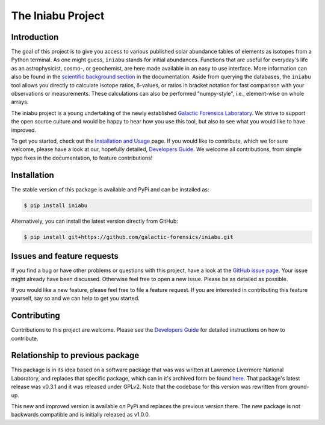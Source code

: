 The Iniabu Project
==================

.. image:: https://readthedocs.org/projects/iniabu/badge/?version=latest
    :target: https://iniabu.readthedocs.io/en/latest/?badge=latest
    :alt: Documentation Status
.. image:: https://img.shields.io/pypi/v/iniabu?color=informational
    :target: https://pypi.org/project/iniabu/
    :alt: PyPi
.. image:: https://github.com/galactic-forensics/iniabu/workflows/tests/badge.svg?branch=main
    :target: https://github.com/galactic-forensics/iniabu
    :alt: tests
.. image:: https://coveralls.io/repos/github/galactic-forensics/iniabu/badge.svg?branch=main
    :target: https://coveralls.io/github/galactic-forensics/iniabu?branch=main
    :alt: coverage
.. image:: https://img.shields.io/badge/License-GPL%20v2-blue.svg
    :target: https://www.gnu.org/licenses/old-licenses/gpl-2.0.en.html
    :alt: License: GPL v2
.. image:: https://img.shields.io/badge/code%20style-black-000000.svg
    :target: https://github.com/psf/black
    :alt: Code style: black
.. image:: https://github.com/galactic-forensics/iniabu/workflows/CodeQL/badge.svg
    :target: https://github.com/galactic-forensics/iniabu
    :alt: CodeQL

Introduction
------------

The goal of this project is to give you access
to various published solar abundance tables of elements as isotopes
from a Python terminal.
As one might guess,
``iniabu`` stands for initial abundances.
Functions that are useful for everyday's life as an
astrophysicist, cosmo-, or geochemist,
are here made available in an easy to use interface.
More information can also be found in the
`scientific background section <https://iniabu.readthedocs.io/en/latest/background.html>`_
in the documentation.
Aside from querying the databases,
the ``iniabu`` tool allows you directly
to calculate isotope ratios,
δ-values,
or ratios in bracket notation
for fast comparison with your observations or measurements.
These calculations can also be performed "numpy-style",
i.e., element-wise on whole arrays.

The iniabu project is a young undertaking
of the newly established
`Galactic Forensics Laboratory <https://galactic-forensics.space>`_.
We strive to support the open source culture
and would be happy to hear how you use this tool,
but also to see what you would like to have improved.

To get you started,
check out the
`Installation and Usage <https://iniabu.readthedocs.io/en/latest/intro.html>`_
page.
If you would like to contribute,
which we for sure welcome,
please have a look at our,
hopefully detailed,
`Developers Guide <https://iniabu.readthedocs.io/en/latest/dev/index.html>`_.
We welcome all contributions,
from simple typo fixes in the documentation,
to feature contributions!

Installation
------------

The stable version of this package
is available and PyPi
and can be installed as:

.. code-block:: console

  $ pip install iniabu

Alternatively,
you can install the latest version
directly from GitHub:

.. code-block:: console

  $ pip install git+https://github.com/galactic-forensics/iniabu.git


Issues and feature requests
---------------------------

If you find a bug or have other problems or questions
with this project, have a look at the
`GitHub issue page <https://github.com/galactic-forensics/iniabu/issues>`_.
Your issue might already have been discussed.
Otherwise feel free to open a new issue.
Please be as detailed as possible.

If you would like a new feature,
please feel free to file a feature request.
If you are interested in contributing
this feature yourself, say so and we can
help to get you started.


Contributing
------------

Contributions to this project are welcome.
Please see the
`Developers Guide <https://iniabu.readthedocs.io/en/latest/dev/index.html>`_
for detailed instructions on how to contribute.


Relationship to previous package
--------------------------------
This package is in its idea based on a
software package that was was written at
Lawrence Livermore National Laboratory,
and replaces that specific package,
which can in it's archived form be found
`here <https://github.com/LLNL/iniabu>`_.
That package's latest release was v0.3.1
and it was released under GPLv2.
Note that the codebase for this version was
rewritten from ground-up.

This new and improved version
is available on PyPi
and replaces the previous version there.
The new package is not backwards compatible
and is initially released as v1.0.0.

